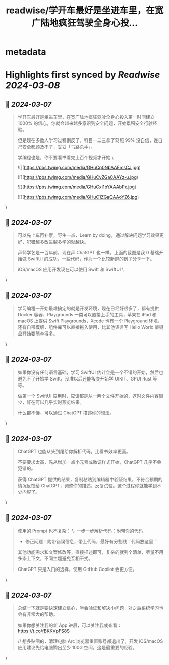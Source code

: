 :PROPERTIES:
:title: readwise/学开车最好是坐进车里，在宽广陆地疯狂驾驶全身心投...
:END:


* metadata
:PROPERTIES:
:author: [[xinzhi on Twitter]]
:full-title: "学开车最好是坐进车里，在宽广陆地疯狂驾驶全身心投..."
:category: [[tweets]]
:url: https://twitter.com/xinzhi/status/1764158784996614229
:image-url: https://pbs.twimg.com/profile_images/1608452781832306688/axxoOIal.jpg
:END:

* Highlights first synced by [[Readwise]] [[2024-03-08]]
** 📌 [[2024-03-07]]
#+BEGIN_QUOTE
学开车最好是坐进车里，在宽广陆地疯狂驾驶全身心投入第一时间建立 1000% 的信心，你就会越来越多意识到安全问题，开始累积安全行驶经验。

但是现在多数人学习过程倒反了，科目一二三拿了驾照 99% 没自信，连自己安全都顾及不了，妥妥「马路杀手」。

学编程也是，你不要看书看完上百个视频才开始  \ 

![](https://pbs.twimg.com/media/GHuCp0NbAAEmsCJ.jpg) 

![](https://pbs.twimg.com/media/GHuCvZGa0AAYz-u.jpg) 

![](https://pbs.twimg.com/media/GHuCxI1bYAAAbPx.jpg) 

![](https://pbs.twimg.com/media/GHuC1ZGaQAAoYZ6.jpg) 
#+END_QUOTE\
** 📌 [[2024-03-07]]
#+BEGIN_QUOTE
可以先上车再补票，野生一点，Learn by doing，通过解决问题学习效果更好，犯错越多改进越多学的就越快。

拜师学艺是一百年前，现在拜 ChatGPT 也一样。上面的截图是我 0 基础开始做 SwiftUI 的成功，一些代码，作为一个比较新鲜的例子分享一下。

iOS/macOS 应用开发现在可以使用 Swift 和 SwiftUI \ 
#+END_QUOTE\
** 📌 [[2024-03-07]]
#+BEGIN_QUOTE
学习编程一开始最难搞定的就是开发环境，现在已经好很多了，都有提供 Docker 容器、Playgrounds 一类可以直接上手的工具，苹果在 iPad 和 macOS 上提供 Swift Playgrounds，Xcode 也有一个 Playground 环境，还有自带模版，组件库可以直接拖入使用，比其他语言写 Hello World 敲键盘开始要简单得多。 
#+END_QUOTE\
** 📌 [[2024-03-07]]
#+BEGIN_QUOTE
如果你没有任何语言基础，学习 SwiftUI 估计会是一个不错的开始，然后也避免不了开始学 Swift，没准以后还能叛变开始学 UIKIT、GPUI Rust 等等。

做第一个 SwiftUI 应用时，应该都是从一两个文件开始的，这时文件内容很少，好在可以几乎实时预览结果。

什么都不懂，可以通过 ChatGPT 描述你的想法。 
#+END_QUOTE\
** 📌 [[2024-03-07]]
#+BEGIN_QUOTE
ChatGPT 也能从头到尾给你解析代码，比看书效率更高。

不要要求太高，先从增加一点小元素或微调样式开始，ChatGPT 几乎不会犯错的。

获得 ChatGPT 提供的结果，复制粘贴到编辑器中验证结果，不符合预期的情况反馈给 ChatGPT，调整你的描述，反复试验。这个过程你就能学到不少内容了。 
#+END_QUOTE\
** 📌 [[2024-03-07]]
#+BEGIN_QUOTE
使用的 Prompt 也不复杂：
\- 一步一步解析代码：附带你的代码
- 修正问题：附带错误信息，带上代码，最好有分割线```代码放这里```

其他功能需求和文案修改等，直接描述即可，复杂的就列个清单，尽量不用多条上下文，不同主题避免互相干扰。

ChatGPT 只是入门的选择，使用 GitHub Copilot 会更方便。 
#+END_QUOTE\
** 📌 [[2024-03-07]]
#+BEGIN_QUOTE
总结一下就是要快速建立信心，学会验证和解决小问题，对之后系统学习也会有非常大的帮助。

如果你想关注我的新 App 进展，可以关注我或查看： https://t.co/fBKKVpFS8S

// 想多贴图的，清理电脑 Arc 浏览器重置账号都退出了，开发 iOS/macOS 应用建议先给电脑腾出至少 100G 空间，这是最重要的经验。 
#+END_QUOTE\
